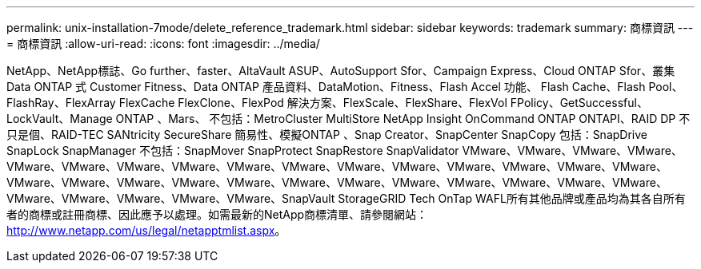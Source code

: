 ---
permalink: unix-installation-7mode/delete_reference_trademark.html 
sidebar: sidebar 
keywords: trademark 
summary: 商標資訊 
---
= 商標資訊
:allow-uri-read: 
:icons: font
:imagesdir: ../media/


NetApp、NetApp標誌、Go further、faster、AltaVault ASUP、AutoSupport Sfor、Campaign Express、Cloud ONTAP Sfor、叢集Data ONTAP 式 Customer Fitness、Data ONTAP 產品資料、DataMotion、Fitness、Flash Accel 功能、 Flash Cache、Flash Pool、FlashRay、FlexArray FlexCache FlexClone、FlexPod 解決方案、FlexScale、FlexShare、FlexVol FPolicy、GetSuccessful、LockVault、Manage ONTAP 、Mars、 不包括：MetroCluster MultiStore NetApp Insight OnCommand ONTAP ONTAPI、RAID DP 不只是個、RAID-TEC SANtricity SecureShare 簡易性、模擬ONTAP 、Snap Creator、SnapCenter SnapCopy 包括：SnapDrive SnapLock SnapManager 不包括：SnapMover SnapProtect SnapRestore SnapValidator VMware、VMware、VMware、VMware、VMware、VMware、VMware、VMware、VMware、VMware、VMware、VMware、VMware、VMware、VMware、VMware、VMware、VMware、VMware、VMware、VMware、VMware、VMware、VMware、VMware、VMware、VMware、VMware、VMware、VMware、VMware、VMware、VMware、SnapVault StorageGRID Tech OnTap WAFL所有其他品牌或產品均為其各自所有者的商標或註冊商標、因此應予以處理。如需最新的NetApp商標清單、請參閱網站： http://www.netapp.com/us/legal/netapptmlist.aspx[]。
